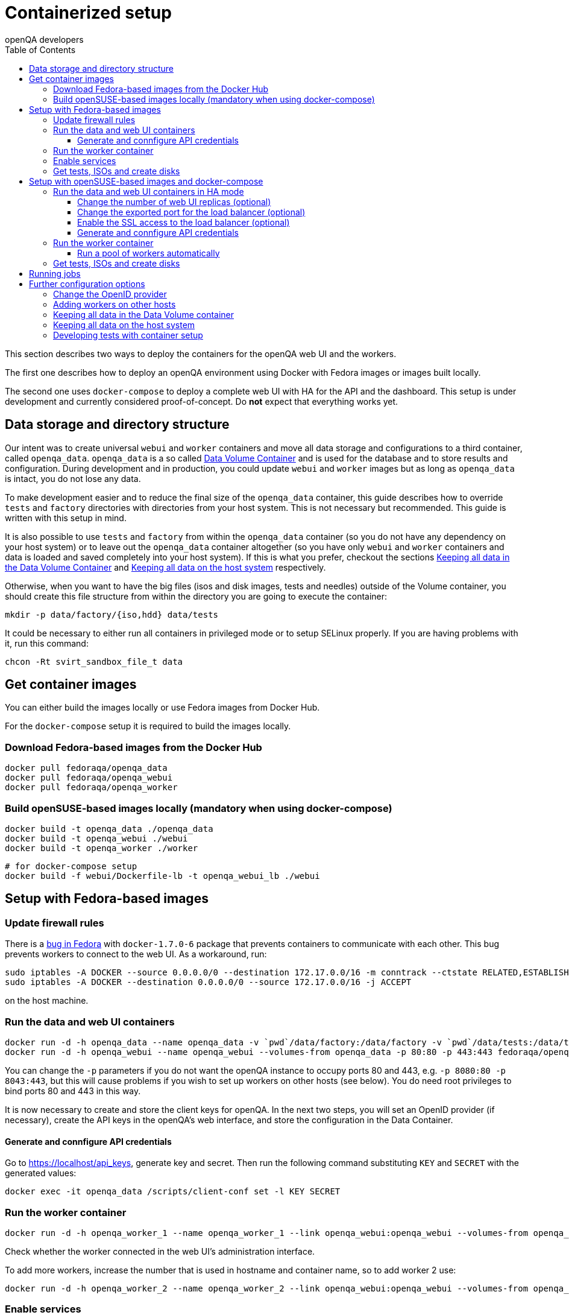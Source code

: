 
[[containerizedsetup]]
= Containerized setup
:toc: left
:toclevels: 6
:author: openQA developers

This section describes two ways to deploy the containers for the openQA web UI
and the workers.

The first one describes how to deploy an openQA environment using Docker with
Fedora images or images built locally.

The second one uses `docker-compose` to deploy a complete web UI with HA for the
API and the dashboard. This setup is under development and currently considered
proof-of-concept. Do *not* expect that everything works yet.

== Data storage and directory structure

Our intent was to create universal `webui` and `worker` containers and move
all data storage and configurations to a third container, called `openqa_data`.
`openqa_data` is a so called
https://docs.docker.com/storage/volumes#creating-and-mounting-a-data-volume-container[Data Volume Container]
and is used for the database and to store results and configuration. During
development and in production, you could update `webui` and `worker` images
but as long as `openqa_data` is intact, you do not lose any data.

To make development easier and to reduce the final size of the `openqa_data`
container, this guide describes how to override `tests` and `factory`
directories with directories from your host system. This is not necessary but
recommended. This guide is written with this setup in mind.

It is also possible to use `tests` and `factory` from within the `openqa_data`
container (so you do not have any dependency on your host system) or to leave
out the `openqa_data` container altogether (so you have only `webui` and
`worker` containers and data is loaded and saved completely into your host
system). If this is what you prefer, checkout the sections
<<ContainerizedSetup.asciidoc#_keeping_all_data_in_the_data_volume_container,Keeping all data in the Data Volume Container>>
and
<<ContainerizedSetup.asciidoc#_keeping_all_data_on_the_host_system,Keeping all data on the host system>>
respectively.

Otherwise, when you want to have the big files (isos and disk images, tests and
needles) outside of the Volume container, you should create this file
structure from within the directory you are going to execute the container:

    mkdir -p data/factory/{iso,hdd} data/tests

It could be necessary to either run all containers in privileged mode or to
setup SELinux properly. If you are having problems with it, run this command:

    chcon -Rt svirt_sandbox_file_t data

== Get container images

You can either build the images locally or use Fedora images from Docker Hub.

For the `docker-compose` setup it is required to build the images locally.

=== Download Fedora-based images from the Docker Hub

    docker pull fedoraqa/openqa_data
    docker pull fedoraqa/openqa_webui
    docker pull fedoraqa/openqa_worker

=== Build openSUSE-based images locally (mandatory when using docker-compose)

    docker build -t openqa_data ./openqa_data
    docker build -t openqa_webui ./webui
    docker build -t openqa_worker ./worker

    # for docker-compose setup
    docker build -f webui/Dockerfile-lb -t openqa_webui_lb ./webui

== Setup with Fedora-based images

=== Update firewall rules

There is a
https://bugzilla.redhat.com/show_bug.cgi?id=1244124[bug in Fedora]
with `docker-1.7.0-6` package that prevents containers to communicate with
each other. This bug prevents workers to connect to the web UI. As a
workaround, run:

    sudo iptables -A DOCKER --source 0.0.0.0/0 --destination 172.17.0.0/16 -m conntrack --ctstate RELATED,ESTABLISHED -j ACCEPT
    sudo iptables -A DOCKER --destination 0.0.0.0/0 --source 172.17.0.0/16 -j ACCEPT

on the host machine.

=== Run the data and web UI containers

    docker run -d -h openqa_data --name openqa_data -v `pwd`/data/factory:/data/factory -v `pwd`/data/tests:/data/tests fedoraqa/openqa_data
    docker run -d -h openqa_webui --name openqa_webui --volumes-from openqa_data -p 80:80 -p 443:443 fedoraqa/openqa_webui

You can change the `-p` parameters if you do not want the openQA instance to
occupy ports 80 and 443, e.g. `-p 8080:80 -p 8043:443`, but this will cause
problems if you wish to set up workers on other hosts (see below). You do need
root privileges to bind ports 80 and 443 in this way.

It is now necessary to create and store the client keys for openQA. In the
next two steps, you will set an OpenID provider (if necessary), create the API
keys in the openQA's web interface, and store the configuration in the Data
Container.

==== Generate and connfigure API credentials

Go to https://localhost/api_keys, generate key and secret. Then run the following
command substituting `KEY` and `SECRET` with the generated values:

    docker exec -it openqa_data /scripts/client-conf set -l KEY SECRET

=== Run the worker container

    docker run -d -h openqa_worker_1 --name openqa_worker_1 --link openqa_webui:openqa_webui --volumes-from openqa_data --privileged fedoraqa/openqa_worker

Check whether the worker connected in the web UI's administration interface.

To add more workers, increase the number that is used in hostname and
container name, so to add worker 2 use:

    docker run -d -h openqa_worker_2 --name openqa_worker_2 --link openqa_webui:openqa_webui --volumes-from openqa_data --privileged fedoraqa/openqa_worker

=== Enable services

Some systemd services are provided to start up the containers, so you do not
have to keep doing it manually. To install and enable them:

    sudo cp systemd/*.service /etc/systemd/system
    sudo systemctl daemon-reload
    sudo systemctl enable openqa-data.service
    sudo systemctl enable openqa-webui.service
    sudo systemctl enable openqa-worker@1.service

Of course, if you set up two workers, also do `sudo systemctl enable
openqa-worker@2.service`, and so on.

=== Get tests, ISOs and create disks

You have to put your tests under `data/tests` directory and ISOs under
`data/factory/iso` directory. For testing Fedora, run:

    git clone https://bitbucket.org/rajcze/openqa_fedora data/tests/fedora
    wget https://dl.fedoraproject.org/pub/alt/stage/22_Beta_RC3/Server/x86_64/iso/Fedora-Server-netinst-x86_64-22_Beta.iso -O data/factory/iso/Fedora-Server-netinst-x86_64-22_Beta_RC3.iso

And set permissions, so any user can read/write the data:

    chmod -R 777 data

This step is unfortunately necessary because Docker
https://github.com/docker/docker/issues/7198[can not mount a volume with specific user ownership]
in container, so ownership of mounted folders (uid and gid) is the same as on
your host system (presumably 1000:1000 which maps into nonexistent user in all
of the containers).

If you wish to keep the tests (for example) separate from the shared
directory, for any reason (we do, in our development scenario) refer to the
[Developing tests with Container setup] section at the end of this document.

Populate the openQA database:

    docker exec openqa_webui /var/lib/openqa/tests/fedora/templates

Create all necessary disk images:

    cd data/factory/hdd && createhdds.sh VERSION

where `VERSION` is the current stable Fedora version (its images will be
created for upgrade tests) and createhdds.sh is in `openqa_fedora_tools`
repository in `/tools` directory. Note that you have to have
`libguestfs-tools` and `libguestfs-xfs` installed.

== Setup with openSUSE-based images and docker-compose

=== Run the data and web UI containers in HA mode

    # To create the containers
    # in the directory openQA/docker/webui execute:
    docker-compose up -d

==== Change the number of web UI replicas (optional)

To set the number of replicas set the environment variable
`OPENQA_WEBUI_REPLICAS` to the desired number. If this is not set, then the
default value is 2.

```
export OPENQA_WEBUI_REPLICAS=3
```

Additionally you can edit the .env file to set the default value for this
variable.

==== Change the exported port for the load balancer (optional)

By default the load balancer exposes the web UI on ports 9526, 80 and 443.

```
ports:
  - "80:9526"
```

==== Enable the SSL access to the load balancer (optional)

Enable the SSL access in three steps:

1. To expose the SSL port, uncomment this line in the `docker-compose.yaml` file
   in the service nginx:
   ```
   - "443:443"
   ```
   You can change the exported port if 443 is already used in your computer, for
   instance:
   ```
   - "10443:443"
   ```

2. Provide an SSL certificate:
   ```
   - cert.crt:/etc/ssl/certs/openqa.crt
   - cert.key:/etc/ssl/certs/openqa.key
   ```

3. Modify `nginx.cfg` to use this certificate. Uncomment the lines
   ```
   ssl_certificate     /etc/ssl/certs/openqa.crt;
   ssl_certificate_key /etc/ssl/certs/openqa.key;
   ```

==== Generate and connfigure API credentials

Go to https://localhost/api_keys, generate key and secret. Then run the following
command substituting `KEY` and `SECRET` with the generated values:

    docker exec -it openqa_data /scripts/client-conf set -l -t webui_nginx_1 KEY SECRET

=== Run the worker container

    docker run -d -h openqa_worker_1 --name openqa_worker_1 --network webui_default --volumes-from openqa_data --privileged openqa_worker

Check whether the worker connected in the web UI's administration interface.

To add more workers, increase the number that is used in hostname and
container name, so to add worker 2 use:

    docker run -d -h openqa_worker_2 --name openqa_worker_2 --network webui_default --volumes-from openqa_data --privileged openqa_worker

==== Run a pool of workers automatically

To launch a pool of workers one could use the script `./launch_workers_pool.sh`.
It will launch the desired number of workers in individual containers using
consecutive numbers for the `--instance` parameter.

    ./launch_workers_pool.sh <number-of-workers>

=== Get tests, ISOs and create disks

You have to put your tests under `data/tests` directory and ISOs under
`data/factory/iso` directory. For testing openSUSE, follow
https://github.com/os-autoinst/openQA/blob/master/docs/GettingStarted.asciidoc#testing-opensuse-or-fedora[this guide].

== Running jobs

After performing the "setup" tasks above - do not forget about tests and ISOs
- you can schedule a test like this:

    docker exec openqa_webui /var/lib/openqa/script/client isos post ISO=Fedora-Server-netinst-x86_64-22_Beta_RC3.iso DISTRI=fedora VERSION=rawhide FLAVOR=generic_boot ARCH=x86_64 BUILD=22_Beta_RC3

== Further configuration options

=== Change the OpenID provider

https://www.opensuse.org/openid/user/ is set as a default OpenID provider. To
change it, run:

    docker exec -it openqa_data /scripts/set_openid

and enter the provider's URL.

=== Adding workers on other hosts

You may want to add workers on other hosts, so you do not need one powerful
host to run the UI and all the workers.

Let's assume you are setting up a new 'worker host' and it can see the web UI
host system with the hostname `openqa_webui`.

You must somehow share the `data` directory from the web UI host to each host
on which you want to run workers. For instance, to use sshfs on the new
worker host, run:

    sshfs -o context=unconfined_u:object_r:svirt_sandbox_file_t:s0 openqa_webui:/path/to/data /path/to/data

Of course, the worker host must have an ssh key the web UI host will accept.
You can add this mount to `/etc/fstab` to make it permanent.

Then check `openqa_fedora_tools` out on the worker host and run the data
container, as described above:

    docker run -d -h openqa_data --name openqa_data -v /path/to/data/factory:/data/factory -v /path/to/data/tests:/data/tests fedoraqa/openqa_data

and set up the API key with `docker exec -ti openqa_data /scripts/set_keys`.

Finally create a worker container, but omit the use of `--link`.  Ensure you
use a hostname which is different from all other worker instances on all other
hosts. The container name only has to be unique on this host, but it probably
makes sense to always match the hostname to the container name:

    docker run -h openqa_worker_3 --name openqa_worker_3 -d --volumes-from openqa_data --privileged fedoraqa/openqa_worker

If the container will not be able to resolve the `openqa_webui` hostname (this
depends on your network setup) you can use `--add-host` to add a line to
`/etc/hosts` when running the container:

    docker run -h openqa_worker_3 --name openqa_worker_3 -d --add-host="openqa_webui:10.0.0.1" --volumes-from openqa_data --privileged fedoraqa/openqa_worker

Worker instances always expect to find the server as `openqa_webui`; if this
will not work you must adjust the `/data/conf/client.conf` and
`/data/conf/workers.ini` files in the data container. You will also need to
adjust these files if you use non-standard ports (see above).

=== Keeping all data in the Data Volume container

If you decided to keep all the data in the Volume container (`openqa_data`), run the following commands:

    docker exec openqa_data mkdir -p data/factory/{iso,hdd} data/tests
    docker exec openqa_data chmod -R 777 data/factory/{iso,hdd} data/tests

In the
<<ContainerizedSetup.asciidoc#_run_the_data_and_web_ui_containers,section about running the web UI and data container>>,
use the `openqa_data`
container like this instead:

    docker run -d -h openqa_data --name openqa_data fedoraqa/openqa_data

And finally, download the tests and ISOs directly into the container:

    docker exec openqa_data git clone https://bitbucket.org/rajcze/openqa_fedora /data/tests/fedora
    docker exec openqa_data wget https://dl.fedoraproject.org/pub/alt/stage/22_Beta_RC3/Server/x86_64/iso/Fedora-Server-netinst-x86_64-22_Beta.iso -O /data/factory/iso/Fedora-Server-netinst-x86_64-22_Beta_RC3

The rest of the steps should be the same.

=== Keeping all data on the host system

If you want to keep all the data in the host system and you prefer not to use
a Volume Container, run the following commands:

    cp -a openqa_data/data.template data
    chcon -Rt svirt_sandbox_file_t data

In the
<<ContainerizedSetup.asciidoc#_run_the_data_and_web_ui_containers,section about running the web UI and data container>>,
do *not* run the `openqa_data`
container and run the `webui` container like this instead:

    docker run -d -h openqa_webui -v `pwd`/data:/data --name openqa_webui -p 443:443 -p 80:80 fedoraqa/openqa_webui:4.1-3.12

Change OpenID provider in `data/conf/openqa.ini` under `provider` in
`[openid]` section and then put Key and Secret under both sections in
`data/conf/client.conf`.

In the
<<ContainerizedSetup.asciidoc#_run_the_worker_container,run worker container section>>,
run the worker as:

    docker run -h openqa_worker_1 --name openqa_worker_1 -d --link openqa_webui:openqa_webui -v `pwd`/data:/data --volumes-from openqa_webui --privileged fedoraqa/openqa_worker:4.1-3.12 1

Then continue with tests and ISOs downloading as before.

=== Developing tests with container setup

With this setup, the needles created from the web UI will almost certainly have
a different owner and group than your user account. As we have the tests in
Git, we still want to retain the original owner and permissions, even when we
update/create needles from openQA. To accomplish this, we can use BindFS.
An example entry in `/etc/fstab`:

    bindfs#/home/jskladan/src/openQA/openqa_fedora    /home/jskladan/src/openQA/openqa_fedora_tools/docker/data/tests/fedora    fuse    create-for-user=jskladan,create-for-group=jskladan,create-with-perms=664:a+X,perms=777    0    0

Mounts the `openqa_fedora` directory to the `.../tests/fedora directory`. All
files in the `tests/fedora` directory seem to have 777 permissions set, but
new files are created (in the underlying `openqa_fedora` directory) with
`jskladan:jskladan` user and group, and 664:a+X permissions.
